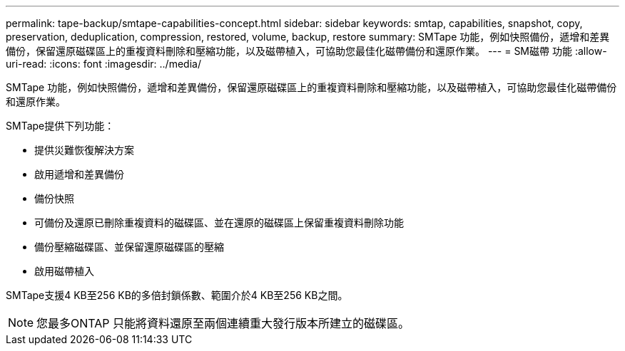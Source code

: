 ---
permalink: tape-backup/smtape-capabilities-concept.html 
sidebar: sidebar 
keywords: smtap, capabilities, snapshot, copy, preservation, deduplication, compression, restored, volume, backup, restore 
summary: SMTape 功能，例如快照備份，遞增和差異備份，保留還原磁碟區上的重複資料刪除和壓縮功能，以及磁帶植入，可協助您最佳化磁帶備份和還原作業。 
---
= SM磁帶 功能
:allow-uri-read: 
:icons: font
:imagesdir: ../media/


[role="lead"]
SMTape 功能，例如快照備份，遞增和差異備份，保留還原磁碟區上的重複資料刪除和壓縮功能，以及磁帶植入，可協助您最佳化磁帶備份和還原作業。

SMTape提供下列功能：

* 提供災難恢復解決方案
* 啟用遞增和差異備份
* 備份快照
* 可備份及還原已刪除重複資料的磁碟區、並在還原的磁碟區上保留重複資料刪除功能
* 備份壓縮磁碟區、並保留還原磁碟區的壓縮
* 啟用磁帶植入


SMTape支援4 KB至256 KB的多倍封鎖係數、範圍介於4 KB至256 KB之間。

[NOTE]
====
您最多ONTAP 只能將資料還原至兩個連續重大發行版本所建立的磁碟區。

====